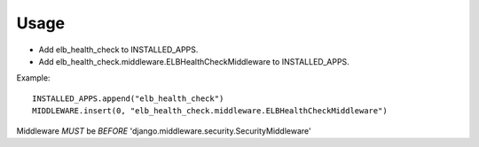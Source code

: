 Usage
-----
- Add elb_health_check to INSTALLED_APPS.
- Add elb_health_check.middleware.ELBHealthCheckMiddleware to INSTALLED_APPS.

Example::

    INSTALLED_APPS.append("elb_health_check")
    MIDDLEWARE.insert(0, "elb_health_check.middleware.ELBHealthCheckMiddleware")


Middleware *MUST* be *BEFORE* 'django.middleware.security.SecurityMiddleware'
